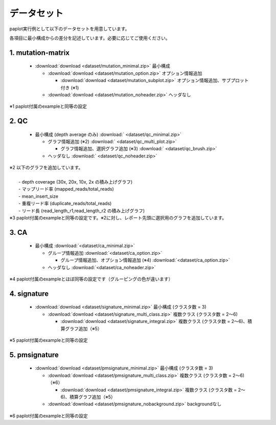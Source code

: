 **************************
データセット
**************************

paplot実行例として以下のデータセットを用意しています。

各項目に最小構成からの差分を記述しています。必要に応じてご使用ください。

.. _conf_mm:

1. mutation-matrix
----------------------

 * :download:`download <dataset/mutation_minimal.zip>`     最小構成

   + :download:`download <dataset/mutation_option.zip>`    オプション情報追加

     - :download:`download <dataset/mutation_subplot.zip>` オプション情報追加、サブプロット付き (※1)

   + :download:`download <dataset/mutation_noheader.zip>`  ヘッダなし
 
| ※1 paplot付属のexampleと同等の設定

.. _conf_qc:

2. QC
------------

 * 最小構成 (depth average のみ) :download:` <dataset/qc_minimal.zip>` 

   + グラフ情報追加 (※2) :download:` <dataset/qc_multi_plot.zip>` 

     - グラフ情報追加、選択グラフ追加 (※3) :download:` <dataset/qc_brush.zip>` 

   + ヘッダなし :download:` <dataset/qc_noheader.zip>` 

| ※2 以下のグラフを追加しています。
|  
|  - depth coverage (30x, 20x, 10x, 2x の積み上げグラフ)
|  - マップリード率 (mapped_reads/total_reads)
|  - mean_insert_size
|  - 重複リード率 (duplicate_reads/total_reads)
|  - リード長 (read_length_r1,read_length_r2 の積み上げグラフ)

| ※3 paplot付属のexampleと同等の設定です。※2に対し、レポート先頭に選択用のグラフを追加しています。

.. _conf_ca:

3. CA
--------------

 * 最小構成 :download:`<dataset/ca_minimal.zip>`

   + グループ情報追加 :download:`<dataset/ca_option.zip>`

     - グループ情報追加、オプション情報追加 (※4) :download:`<dataset/ca_option.zip>`

   + ヘッダなし :download:`<dataset/ca_noheader.zip>`

| ※4 paplot付属のexampleとほぼ同等の設定です（グルーピングの色が違います）

.. _conf_signature:

4. signature
---------------------------

 * :download:`download <dataset/signature_minimal.zip>`       最小構成 (クラスタ数 = 3)

   + :download:`download <dataset/signature_multi_class.zip>` 複数クラス (クラスタ数 = 2～6)

     - :download:`download <dataset/signature_integral.zip>`  複数クラス (クラスタ数 = 2～6)、積算グラフ追加（※5）
 
| ※5 paplot付属のexampleと同等の設定

.. _conf_pmsignature:

5. pmsignature
---------------------------

 * :download:`download <dataset/pmsignature_minimal.zip>`        最小構成 (クラスタ数 = 3)

   + :download:`download <dataset/pmsignature_multi_class.zip>`  複数クラス (クラスタ数 = 2～6)（※6）

     - :download:`download <dataset/pmsignature_integral.zip>`   複数クラス (クラスタ数 = 2～6)、積算グラフ追加（※5）

   + :download:`download <dataset/pmsignature_nobackground.zip>` backgroundなし

| ※6 paplot付属のexampleと同等の設定

.. |new| image:: image/tab_001.gif

